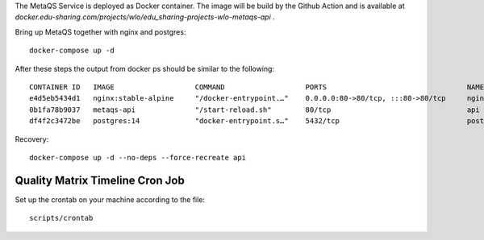 The MetaQS Service is deployed as Docker container. The image will be build by the Github Action and is available at
`docker.edu-sharing.com/projects/wlo/edu_sharing-projects-wlo-metaqs-api` .

Bring up MetaQS together with nginx and postgres::

    docker-compose up -d

After these steps the output from docker ps should be similar to the following::

    CONTAINER ID   IMAGE                   COMMAND                   PORTS                                 NAMES
    e4d5eb5434d1   nginx:stable-alpine     "/docker-entrypoint.…"    0.0.0.0:80->80/tcp, :::80->80/tcp     nginx
    0b1fa78b9037   metaqs-api              "/start-reload.sh"        80/tcp                                api
    df4f2c3472be   postgres:14             "docker-entrypoint.s…"    5432/tcp                              postgres

Recovery::

    docker-compose up -d --no-deps --force-recreate api

Quality Matrix Timeline Cron Job
--------------------------------

Set up the crontab on your machine according to the file::

    scripts/crontab
